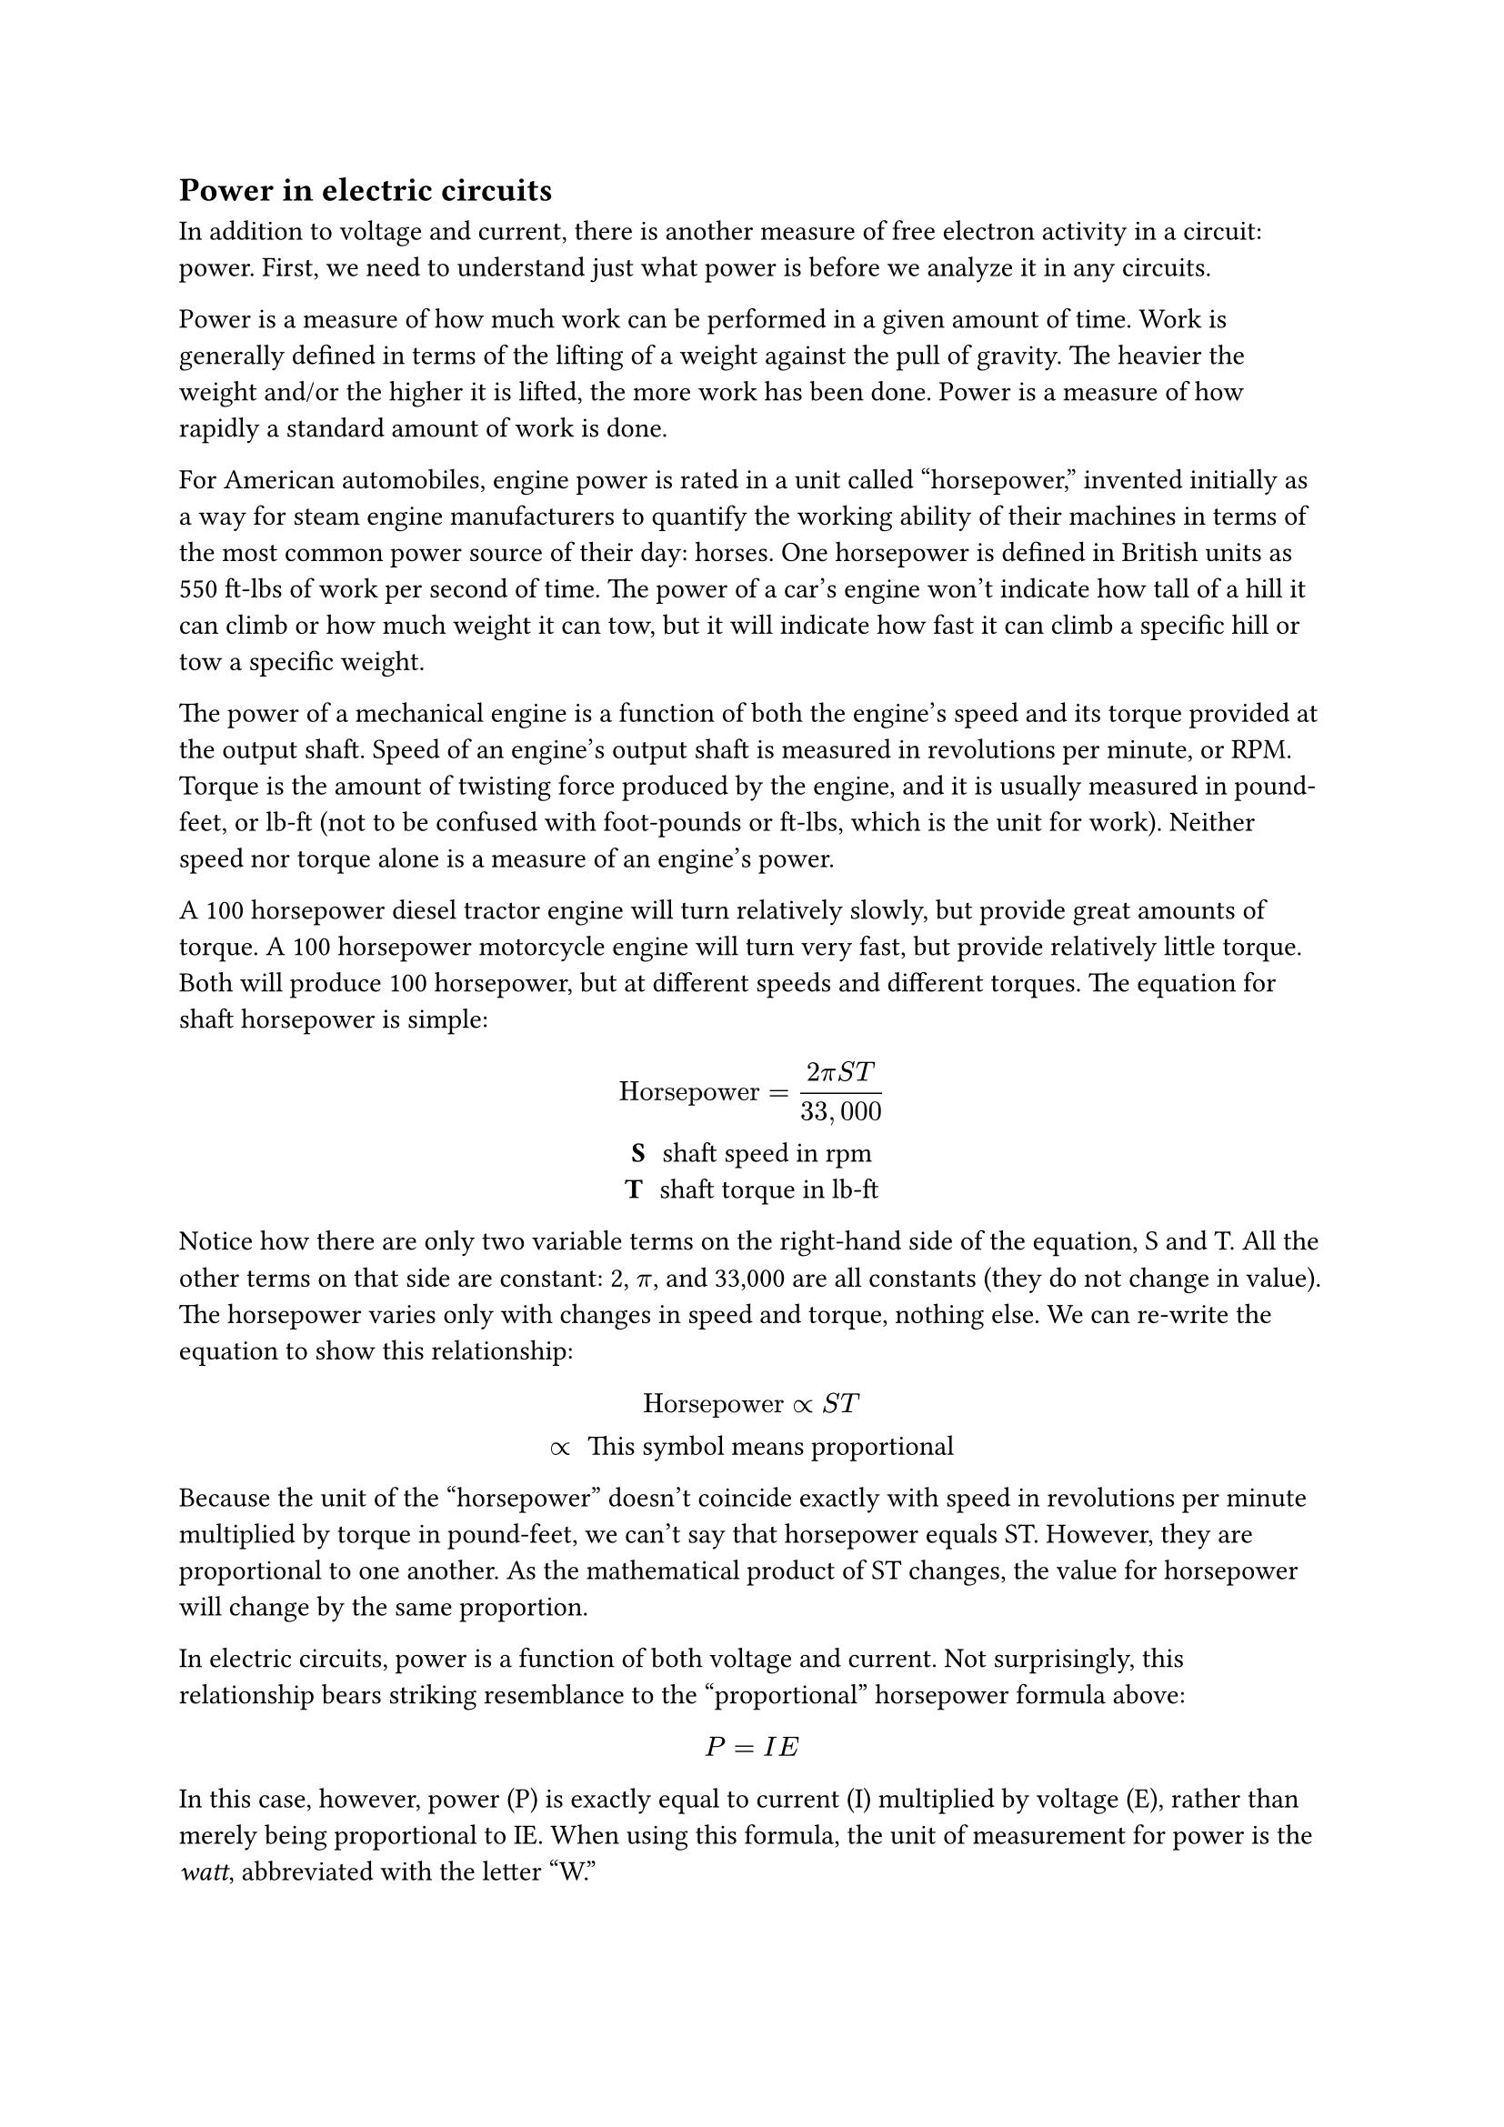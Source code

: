 == Power in electric circuits

 In addition to voltage and current, there is another measure of free electron activity in a circuit: power. First, we need to understand just what power is before we analyze it in any circuits.

Power is a measure of how much work can be performed in a given amount of time. Work is generally defined in terms of the lifting of a weight against the pull of gravity. The heavier the weight and/or the higher it is lifted, the more work has been done. Power is a measure of how rapidly a standard amount of work is done.

For American automobiles, engine power is rated in a unit called "horsepower," invented initially as a way for steam engine manufacturers to quantify the working ability of their machines in terms of the most common power source of their day: horses. One horsepower is defined in British units as 550 ft-lbs of work per second of time. The power of a car's engine won't indicate how tall of a hill it can climb or how much weight it can tow, but it will indicate how fast it can climb a specific hill or tow a specific weight.

The power of a mechanical engine is a function of both the engine's speed and its torque provided at the output shaft. Speed of an engine's output shaft is measured in revolutions per minute, or RPM. Torque is the amount of twisting force produced by the engine, and it is usually measured in pound-feet, or lb-ft (not to be confused with foot-pounds or ft-lbs, which is the unit for work). Neither speed nor torque alone is a measure of an engine's power.

A 100 horsepower diesel tractor engine will turn relatively slowly, but provide great amounts of torque. A 100 horsepower motorcycle engine will turn very fast, but provide relatively little torque. Both will produce 100 horsepower, but at different speeds and different torques. The equation for shaft horsepower is simple: 

#align(center)[
  #box[
    $ "Horsepower" = (2 pi S T) / (33,000) $
    / S: shaft speed in rpm
    / T: shaft torque in lb-ft 
  ]
]

Notice how there are only two variable terms on the right-hand side of the equation, S and T. All the other terms on that side are constant: 2, $pi$, and 33,000 are all constants (they do not change in value). The horsepower varies only with changes in speed and torque, nothing else. We can re-write the equation to show this relationship: 

#align(center)[
  #box[
    $ "Horsepower" prop S T $
    / $prop$: This symbol means proportional
  ]
]

Because the unit of the "horsepower" doesn't coincide exactly with speed in revolutions per minute multiplied by torque in pound-feet, we can't say that horsepower equals ST. However, they are proportional to one another. As the mathematical product of ST changes, the value for horsepower will change by the same proportion. 

In electric circuits, power is a function of both voltage and current. Not surprisingly, this relationship bears striking resemblance to the "proportional" horsepower formula above: 

$ P = I E $

In this case, however, power (P) is exactly equal to current (I) multiplied by voltage (E), rather than merely being proportional to IE. When using this formula, the unit of measurement for power is the _watt_, abbreviated with the letter "W." 

It must be understood that neither voltage nor current by themselves constitute power. Rather, power is the combination of both voltage and current in a circuit. Remember that voltage is the specific work (or potential energy) per unit charge, while current is the rate at which electric charges move through a conductor. Voltage (specific work) is analogous to the work done in lifting a weight against the pull of gravity. Current (rate) is analogous to the speed at which that weight is lifted. Together as a product (multiplication), voltage (work) and current (rate) constitute power. 

Just as in the case of the diesel tractor engine and the motorcycle engine, a circuit with high voltage and low current may be dissipating the same amount of power as a circuit with low voltage and high current. Neither the amount of voltage alone nor the amount of current alone indicates the amount of power in an electric circuit. 

In an open circuit, where voltage is present between the terminals of the source and there is zero current, there is zero power dissipated, no matter how great that voltage may be. Since $P = I E$ and $I=0$ and anything multiplied by zero is zero, the power dissipated in any open circuit must be zero. Likewise, if we were to have a short circuit constructed of a loop of superconducting wire (absolutely zero resistance), we could have a condition of current in the loop with zero voltage, and likewise no power would be dissipated. Since $P = I E$ and $E=0$ and anything multiplied by zero is zero, the power dissipated in a superconducting loop must be zero. (We'll be exploring the topic of superconductivity in a later chapter). 

Whether we measure power in the unit of "horsepower" or the unit of "watt," we're still talking about the same thing: how much work can be done in a given amount of time. The two units are not numerically equal, but they express the same kind of thing. In fact, European automobile manufacturers typically advertise their engine power in terms of kilowatts (kW), or thousands of watts, instead of horsepower! These two units of power are related to each other by a simple conversion formula:

$ 1 "Horsepower" = 745.7 "Watts" $

So, our 100 horsepower diesel and motorcycle engines could also be rated as "74570 watt" engines, or more properly, as "74.57 kilowatt" engines. In European engineering specifications, this rating would be the norm rather than the exception. 

=== Review
- Power is the measure of how much work can be done in a given amount of time.
- Mechanical power is commonly measured (in America) in "horsepower."
- Electrical power is almost always measured in "watts," and it can be calculated by the formula P = IE.
- Electrical power is a product of both voltage and current, not either one separately.
- Horsepower and watts are merely two different units for describing the same kind of physical measurement, with 1 horsepower equaling 745.7 watts.